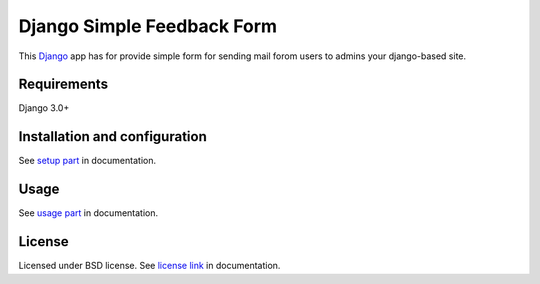 ===========================
Django Simple Feedback Form
===========================

This `Django <http://djangoproject.com>`_ app has for provide simple form for sending mail forom users to admins your django-based site.

Requirements
------------

Django 3.0+


Installation and configuration
------------------------------

See `setup part`_ in documentation.

.. _setup part: https://django-simple-feedback-form.readthedocs.io/en/latest/setup.html

Usage
-----

See `usage part`_ in documentation.

.. _usage part: https://django-simple-feedback-form.readthedocs.io/en/latest/usage.html


License
-------

Licensed under BSD license. See `license link`_ in documentation.

.. _license link: LICENSE.rst